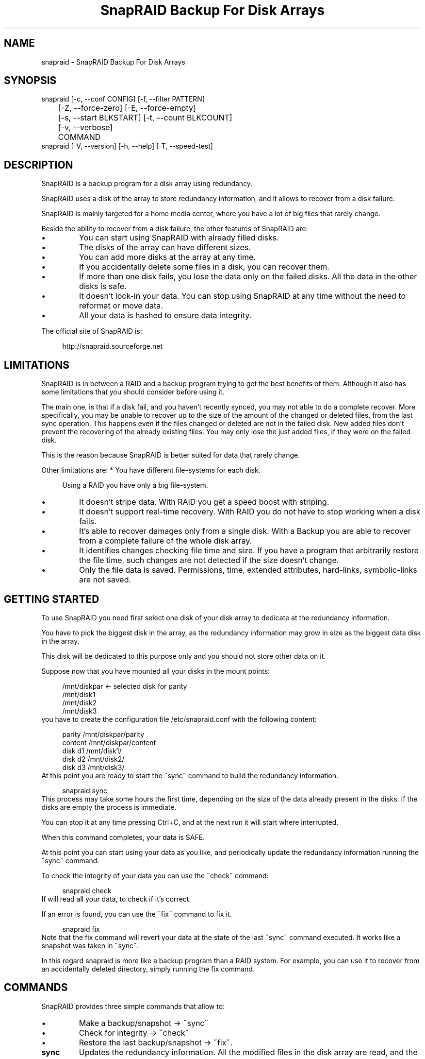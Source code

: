 .TH "SnapRAID Backup For Disk Arrays" 1
.SH NAME
snapraid \(hy SnapRAID Backup For Disk Arrays
.SH SYNOPSIS 
snapraid [\(hyc, \(hy\(hyconf CONFIG] [\(hyf, \(hy\(hyfilter PATTERN]
.PD 0
.PP
.PD
	[\(hyZ, \(hy\(hyforce\(hyzero] [\(hyE, \(hy\(hyforce\(hyempty]
.PD 0
.PP
.PD
	[\(hys, \(hy\(hystart BLKSTART] [\(hyt, \(hy\(hycount BLKCOUNT]
.PD 0
.PP
.PD
	[\(hyv, \(hy\(hyverbose]
.PD 0
.PP
.PD
	COMMAND
.PD 0
.PP
.PD
.PP
snapraid [\(hyV, \(hy\(hyversion] [\(hyh, \(hy\(hyhelp] [\(hyT, \(hy\(hyspeed\(hytest]
.PD 0
.PP
.PD
.SH DESCRIPTION 
SnapRAID is a backup program for a disk array using redundancy.
.PP
SnapRAID uses a disk of the array to store redundancy information,
and it allows to recover from a disk failure.
.PP
SnapRAID is mainly targeted for a home media center, where you have
a lot of big files that rarely change.
.PP
Beside the ability to recover from a disk failure, the other
features of SnapRAID are:
.PD 0
.IP \(bu
You can start using SnapRAID with already filled disks.
.IP \(bu
The disks of the array can have different sizes.
.IP \(bu
You can add more disks at the array at any time.
.IP \(bu
If you accidentally delete some files in a disk, you can
recover them.
.IP \(bu
If more than one disk fails, you lose the data only on the
failed disks. All the data in the other disks is safe.
.IP \(bu
It doesn\(cqt lock\(hyin your data. You can stop using SnapRAID at any
time without the need to reformat or move data.
.IP \(bu
All your data is hashed to ensure data integrity.
.PD
.PP
The official site of SnapRAID is:
.PP
.RS 4
http://snapraid.sourceforge.net
.PD 0
.PP
.PD
.RE
.SH LIMITATIONS 
SnapRAID is in between a RAID and a backup program trying to get the best
benefits of them. Although it also has some limitations that you should
consider before using it.
.PP
The main one, is that if a disk fail, and you haven\(cqt recently synced,
you may not able to do a complete recover.
More specifically, you may be unable to recover up to the size of the
amount of the changed or deleted files, from the last sync operation.
This happens even if the files changed or deleted are not in the
failed disk.
New added files don\(cqt prevent the recovering of the already existing
files. You may only lose the just added files, if they were on the failed
disk.
.PP
This is the reason because SnapRAID is better suited for data that
rarely change.
.PP
Other limitations are:
* You have different file\(hysystems for each disk.
.PP
.RS 4
Using a RAID you have only a big file\(hysystem.
.RE
.PD 0
.IP \(bu
It doesn\(cqt stripe data.
With RAID you get a speed boost with striping.
.IP \(bu
It doesn\(cqt support real\(hytime recovery.
With RAID you do not have to stop working when a disk fails.
.IP \(bu
It\(cqs able to recover damages only from a single disk.
With a Backup you are able to recover from a complete
failure of the whole disk array.
.IP \(bu
It identifies changes checking file time and size. If you have
a program that arbitrarily restore the file time, such changes
are not detected if the size doesn\(cqt change.
.IP \(bu
Only the file data is saved. Permissions, time, extended attributes,
hard\(hylinks, symbolic\(hylinks are not saved.
.PD
.SH GETTING STARTED 
To use SnapRAID you need first select one disk of your disk array
to dedicate at the redundancy information.
.PP
You have to pick the biggest disk in the array, as the redundancy
information may grow in size as the biggest data disk in the array.
.PP
This disk will be dedicated to this purpose only and you should
not store other data on it.
.PP
Suppose now that you have mounted all your disks in the mount points:
.PP
.RS 4
/mnt/diskpar <\(hy selected disk for parity
.PD 0
.PP
.PD
/mnt/disk1
.PD 0
.PP
.PD
/mnt/disk2
.PD 0
.PP
.PD
/mnt/disk3
.PD 0
.PP
.PD
.RE
.PP
you have to create the configuration file /etc/snapraid.conf with
the following content:
.PP
.RS 4
parity /mnt/diskpar/parity
.PD 0
.PP
.PD
content /mnt/diskpar/content
.PD 0
.PP
.PD
disk d1 /mnt/disk1/
.PD 0
.PP
.PD
disk d2 /mnt/disk2/
.PD 0
.PP
.PD
disk d3 /mnt/disk3/
.PD 0
.PP
.PD
.RE
.PP
At this point you are ready to start the \(a"sync\(a" command to build the
redundancy information.
.PP
.RS 4
snapraid sync
.PD 0
.PP
.PD
.RE
.PP
This process may take some hours the first time, depending on the size
of the data already present in the disks. If the disks are empty
the process is immediate.
.PP
You can stop it at any time pressing Ctrl+C, and at the next run it
will start where interrupted.
.PP
When this command completes, your data is SAFE.
.PP
At this point you can start using your data as you like, and periodically
update the redundancy information running the \(a"sync\(a" command.
.PP
To check the integrity of your data you can use the \(a"check\(a" command:
.PP
.RS 4
snapraid check
.PD 0
.PP
.PD
.RE
.PP
If will read all your data, to check if it\(cqs correct.
.PP
If an error is found, you can use the \(a"fix\(a" command to fix it.
.PP
.RS 4
snapraid fix
.PD 0
.PP
.PD
.RE
.PP
Note that the fix command will revert your data at the state of the
last \(a"sync\(a" command executed. It works like a snapshot was taken
in \(a"sync\(a".
.PP
In this regard snapraid is more like a backup program than a RAID
system. For example, you can use it to recover from an accidentally
deleted directory, simply running the fix command.
.SH COMMANDS 
SnapRAID provides three simple commands that allow to:
.PD 0
.IP \(bu
Make a backup/snapshot \(hy> \(a"sync\(a"
.IP \(bu
Check for integrity \(hy> \(a"check\(a"
.IP \(bu
Restore the last backup/snapshot \(hy> \(a"fix\(a".
.PD
.TP
.B sync
Updates the redundancy information. All the modified files
in the disk array are read, and the redundancy data is
recomputed.
Files are identified by inode and checked by time and size,
meaning that you can move them on the disk without triggering
any redundancy recomputation.
You can stop this process at any time pressing Ctrl+C,
without losing the work already done.
The \(a"content\(a" and \(a"parity\(a" files are modified if necessary.
The files in the array are NOT modified.
.TP
.B check
Checks all the files and the redundancy data.
All the files are hashed and compared with the snapshot saved
in the previous \(a"sync\(a" command.
Files are identified by path, and checked by content.
Nothing is modified.
.TP
.B fix
Checks and fix all the files. It\(cqs like \(a"check\(a" but it
also tries to fix problems reverting the state of the
disk array at the previous \(a"sync\(a" command.
After a successful \(a"fix\(a", you should also run a \(a"sync\(a"
command to update the new state of the files.
The \(a"content\(a" file is NOT modified.
The \(a"parity\(a" file is modified if necessary.
The files in the array are modified if necessary.
.SH OPTIONS 
.TP
.B \(hyc, \(hy\(hyconf CONFIG
Selects the configuration file. If not specified is assumed
the file \(cq/etc/snapraid.conf\(cq in Unix, and \(cqsnapraid.conf\(cq
in Windows.
.TP
.B \(hyf, \(hy\(hyfilter PATTERN
Filters the files to operate on with the \(a"check\(a" and \(a"fix\(a"
commands. This option is ignored with the \(a"sync\(a" command.
See the PATTERN section for more details in the
pattern specifications.
This option can be used many times.
In Unix, ensure to quote globbing chars if used.
.TP
.B \(hyZ, \(hy\(hyforce\(hyzero
Forces the insecure operation of syncing a file with zero
size that before was not empty.
If SnapRAID detects such condition, it stops proceeding
unless you specify this option.
This allows to easily detect when after a system crash,
some accessed files were zeroed.
.TP
.B \(hyE, \(hy\(hyforce\(hyempty
Forces the insecure operation of syncing an empty disk
that before was not empty.
If SnapRAID detects such condition, it stops proceeding
unless you specify this option.
This allows to easily detect when a data file\(hysystem is not
mounted.
.TP
.B \(hys, \(hy\(hystart BLKSTART
Starts the processing from the specified
block number. It could be useful to easy retry to check
or fix some specific block, in case of a damaged disk.
.TP
.B \(hyt, \(hy\(hycount BLKCOUNT
Process only the specified number of blocks.
It\(cqs present mainly for testing.
.TP
.B \(hyv, \(hy\(hyverbose
Prints more information in the processing.
.TP
.B \(hyT, \(hy\(hyspeed\(hytest
Executes a speed test of the MD5 implementation used.
If available, SnapRAID uses the fast MD5 implementation
from the OpenSSL crypto library. Otherwise it uses a
slower C implementation.
.TP
.B \(hyh, \(hy\(hyhelp
Prints a short help screen.
.TP
.B \(hyV, \(hy\(hyversion
Prints the program version.
.SH CONFIGURATION 
SnapRAID requires a configuration file to know where your disk array
is located, and where storing the redundancy information.
.PP
This configuration file is located in /etc/snapraid.conf and
it should contains the following options:
.TP
.B parity FILE
Defines the file to use to store the redundancy information.
It must be placed in a disk dedicated for this purpose with
as much free space as the biggest disk in the array.
Leaving the parity disk reserved for only this file, ensures that
it doesn\(cqt get fragmented, improving the performance.
This option can be used only one time.
.TP
.B content FILE
Defines the file to use to store the content of the redundancy
organization.
It can be placed in the same disk of the parity file, or better
in another disk, but NOT in a data disk of the array.
This option can be used only one time.
.TP
.B disk NAME DIR
Defines the name and the mount point of the disks of the array.
NAME is used to identify the disk, and it must be unique.
DIR is the mount point of the disk in the file\(hysystem.
You can change the mount point as you like, as far you
keep the NAME fixed.
You should use one option for each disk of the array.
.TP
.B exclude PATTERN
Defines the file or directory patterns to exclude from the sync
process.
See the PATTERN section for more details in the
pattern specifications.
This option can be used many times.
.TP
.B block_size SIZE_IN_KIBIBYTES
Defines the basic block size in kibi bytes of
the redundancy blocks. Where one kibi bytes is 1024 bytes.
The default is 256 and it should work for most conditions.
You increase this value if you do not have enough memory
to run SnapRAID.
It requires to run something about TS*24/BS bytes, where TS
is the total size in bytes of your disk array, and BS is the
block size in bytes.
.PP
.RS 4
For example with 6 disk of 2 TiB and a block size of 256 KiB
(1 KiB = 1024 Bytes) you have:
.RE
.PP
.RS 4
memory = (6 * 2 * 2^40) * 24 / (256 * 2^10) = 1.1 GiB
.PD 0
.PP
.PD
.RE
.PP
.RS 4
You should instead decrease this value if you have a lot of
small files in the disk array. For each file, even if of few
bytes, a whole block is always allocated, so you may have a lot
of unused space.
.RE
.PP
An example of a typical configuration is:
.PP
.RS 4
parity /mnt/diskpar/parity
.PD 0
.PP
.PD
content /mnt/diskpar/content
.PD 0
.PP
.PD
disk d1 /mnt/disk1/
.PD 0
.PP
.PD
disk d2 /mnt/disk2/
.PD 0
.PP
.PD
disk d3 /mnt/disk3/
.PD 0
.PP
.PD
exclude *.bak
.PD 0
.PP
.PD
exclude /lost+found/
.PD 0
.PP
.PD
exclude tmp/
.PD 0
.PP
.PD
block_size 256
.PD 0
.PP
.PD
.RE
.SH PATTERN 
Patterns are used select a subset of files to exclude or operate on.
.PP
There are four different types of patterns:
.TP
.B FILE
Selects any file named as FILE. You can use any globbing
character like * and ?.
This pattern is applied only to files and not to directories.
.TP
.B DIR/
Selects any directory named DIR. You can use any globbing
character like * and ?.
This pattern is applied only to directories and not to files.
.TP
.B /PATH/FILE
Selects the exact specified file path. You can use any
globbing character like * and ? but they never matches a
directory slash.
This pattern is applied only to files and not to directories.
.TP
.B /PATH/DIR/
Selects the exact specified directory path. You can use any
globbing character like * and ? but they never matches a
directory slash.
This pattern is applied only to directories and not to files.
.PP
Note that when globbing char are used in the command line, you have to
quote them in Unix. Otherwise the shell will try to expand them.
.PP
For example, in the configuration file:
.PP
.RS 4
# Excludes any file named \(a"*.bak\(a"
.PD 0
.PP
.PD
exclude *.bak
.PD 0
.PP
.PD
# Excludes the root directory \(a"/lost+found\(a"
.PD 0
.PP
.PD
exclude /lost+found/
.PD 0
.PP
.PD
# Excludes any directory named \(a"tmp\(a"
.PD 0
.PP
.PD
exclude tmp/
.PD 0
.PP
.PD
.RE
.PP
For example, in the command line:
.PP
.RS 4
# Checks only the .mp3 files.
.PD 0
.PP
.PD
# Note the \(a"\(a" use to avoid globbing expansion by the shell.
.PD 0
.PP
.PD
snapraid \(hyf \(a"*.mp3\(a" check
.PD 0
.PP
.PD
.RE
.SH CONTENT 
SnapRAID creates a content file describing the content of your disk
array.
.PP
It\(cqs a text file, listing all the files in your disk array.
.PP
This file is read and written by the \(a"sync\(a" command, and only read by
\(a"fix\(a" and \(a"check\(a".
You should never change it manually, although the format of this file
is described here.
.TP
.B blk_size SIZE
Defines the size of the block in bytes. It must match the size
defined in the configuration file.
.TP
.B file DISK SIZE TIME INODE PATH
Defines a file in the specified DISK.
The INODE number is used to identify the file in the \(a"sync\(a"
command, allowing to rename or move the file in disk without
the need to recompute the parity for it.
The SIZE and TIME information are used to identify if the file
changed from the last \(a"sync\(a" command, and if there is the need
to recompute the parity.
The PATH information is used in the \(a"check\(a" and \(a"fix\(a" commands
to identify the file.
.TP
.B blk BLOCK HASH
Defines the ordered parity block list used by the last defined file.
BLOCK is the block position in the \(a"parity\(a" file.
0 for the first block, 1 for the second one and so on.
HASH is the md5 of the block. In the last block of the file,
the HASH is the hash of only the used part of the block.
.TP
.B inv BLOCK [HASH]
Like \(a"blk\(a", but inform that the parity of this block is invalid.
The HASH may be missing if not yet computed.
This field is used only when you interrupt manually the \(a"sync\(a"
command.
.SH PARITY 
SnapRAID creates a parity file containing the redundancy information
of your disk array.
.PP
It\(cqs a binary file, containing the computed parity of all the blocks
defined in the \(a"content\(a" file.
.PP
This file is read and written by the \(a"sync\(a" and \(a"fix\(a" commands, and
only read by \(a"check\(a".
.PP
For all the blocks at a given position, the parity information is
computed with the XOR operator applied to all the blocks.
.PP
When a file block is shorter than the default block size, for example
because it\(cqs the last block of a file, it\(cqs assumed as filled with 0
at the end.
.SH COPYRIGHT 
This file is Copyright (C) 2011 Andrea Mazzoleni
.SH SEE ALSO 
rsync(1)
